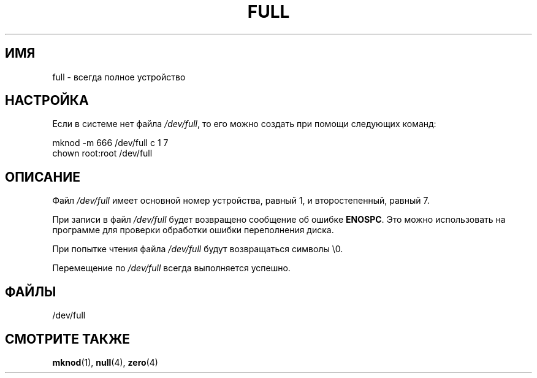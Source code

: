 .\" -*- nroff -*-
.\"
.\" This man-page is Copyright (C) 1997 John S. Kallal
.\"
.\" Permission is granted to make and distribute verbatim copies of this
.\" manual provided the copyright notice and this permission notice are
.\" preserved on all copies.
.\"
.\" Permission is granted to copy and distribute modified versions of this
.\" manual under the conditions for verbatim copying, provided that the
.\" entire resulting derived work is distributed under the terms of a
.\" permission notice identical to this one.
.\"
.\" Since the Linux kernel and libraries are constantly changing, this
.\" manual page may be incorrect or out-of-date.  The author(s) assume no
.\" responsibility for errors or omissions, or for damages resulting from
.\" the use of the information contained herein.  The author(s) may not
.\" have taken the same level of care in the production of this manual,
.\" which is licensed free of charge, as they might when working
.\" professionally.
.\"
.\" Formatted or processed versions of this manual, if unaccompanied by
.\" the source, must acknowledge the copyright and authors of this work.
.\"
.\" correction, aeb, 970825
.\"*******************************************************************
.\"
.\" This file was generated with po4a. Translate the source file.
.\"
.\"*******************************************************************
.TH FULL 4 2007\-11\-24 Linux "Руководство программиста Linux"
.SH ИМЯ
full \- всегда полное устройство
.SH НАСТРОЙКА
Если в системе нет файла \fI/dev/full\fP, то его можно создать при помощи
следующих команд:
.nf

        mknod \-m 666 /dev/full c 1 7
        chown root:root /dev/full
.fi
.SH ОПИСАНИЕ
Файл \fI/dev/full\fP имеет основной номер устройства, равный 1, и
второстепенный, равный 7.
.LP
При записи в файл \fI/dev/full\fP будет возвращено сообщение об ошибке
\fBENOSPC\fP. Это можно использовать на программе для проверки обработки ошибки
переполнения диска.

При попытке чтения файла \fI/dev/full\fP будут возвращаться символы \e0.

Перемещение по \fI/dev/full\fP всегда выполняется успешно.
.SH ФАЙЛЫ
/dev/full
.SH "СМОТРИТЕ ТАКЖЕ"
\fBmknod\fP(1), \fBnull\fP(4), \fBzero\fP(4)

